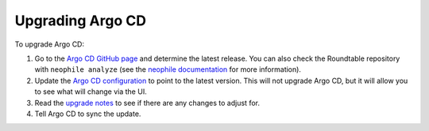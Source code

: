 #################
Upgrading Argo CD
#################

To upgrade Argo CD:

#. Go to the `Argo CD GitHub page <https://github.com/argoproj/argo-cd>`__ and determine the latest release.
   You can also check the Roundtable repository with ``neophile analyze`` (see the `neophile documentation <https://neophile.lsst.io/>`__ for more information).
#. Update the `Argo CD configuration <https://github.com/lsst-sqre/roundtable/blob/master/deployments/argo-cd/kustomization.yaml>`__ to point to the latest version.
   This will not upgrade Argo CD, but it will allow you to see what will change via the UI.
#. Read the `upgrade notes <https://argoproj.github.io/argo-cd/operator-manual/upgrading/overview/>`__ to see if there are any changes to adjust for.
#. Tell Argo CD to sync the update.
